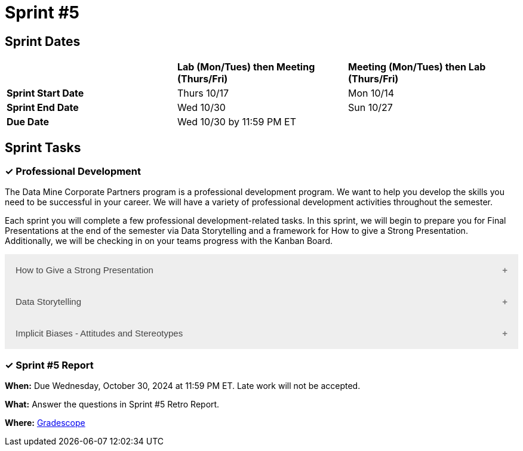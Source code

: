 = Sprint #5

== Sprint Dates

[cols="<.^1,^.^1,^.^1"]
|===

| |*Lab (Mon/Tues) then Meeting (Thurs/Fri)* |*Meeting (Mon/Tues) then Lab (Thurs/Fri)*

|*Sprint Start Date*
|Thurs 10/17
|Mon 10/14

|*Sprint End Date*
|Wed 10/30
|Sun 10/27

|*Due Date*
2+| Wed 10/30 by 11:59 PM ET

|===

== Sprint Tasks

=== &#10003; Professional Development 

The Data Mine Corporate Partners program is a professional development program. We want to help you develop the skills you need to be successful in your career. We will have a variety of professional development activities throughout the semester.  

Each sprint you will complete a few professional development-related tasks. In this sprint, we will begin to prepare you for Final Presentations at the end of the semester via Data Storytelling and a framework for How to give a Strong Presentation. Additionally, we will be checking in on your teams progress with the Kanban Board. 

++++
<html>
<head>
<meta name="viewport"  content="width=device-width, initial-scale=1">
<style>
.accordion {
  background-color: #eee;
  color: #444;
  cursor: pointer;
  padding: 18px;
  width: 100%;
  border: none;
  text-align: left;
  outline: none;
  font-size: 15px;
  transition: 0.4s;
}

.active, .accordion:hover {
  background-color: #ccc;
}

.accordion:after {
  content: '\002B';
  color: #777;
  font-weight: bold;
  float: right;
  margin-left: 5px;
}

.active:after {
  content: "\2212";
}

.panel {
  padding: 0 18px;
  background-color: white;
  max-height: 0;
  overflow: hidden;
  transition: max-height 0.2s ease-out;
}
</style>
</head>
<body>

<button class="accordion">How to Give a Strong Presentation</button>
<div class="panel">
	<div>
		<p><b>When: </b>Due Wednesday, October 23, 2024 at 11:59 PM ET. Late work will not be accepted.</p><br>
	</div>
	<div>
		<p><b>What: </b>Watch this Ted Talk about <a href="https://www.youtube.com/watch?v=yoD8RMq2OkU" target="_blank" rel="noopener noreferrer">How to Give a Strong Presentation</a> and complete the assignment in "Sprint 5: Professional Development". Make sure you watch until the end, as most of your assignment will be based on the Transformation Matrix.</p><br>
	</div>
	<div>
		<p><b>Where: </b>Complete the knowledge check for this professional development training on <a href="https://www.gradescope.com/">Gradescope</a> in the assignment "Sprint 5: Professional Development".</p><br>
  </div>
  <div>
		<p><b>Why: </b> A high-quality final presentation is essential for your project's success in The Data Mine. The concepts in this video will help you build an outline for your team's presentation. We aim for these presentations to be professional, not only to impress our mentors but also to teach you how to create successful presentations in the real world. </p><br>
  </div>
</div>

<button class="accordion">Data Storytelling</button>
<div class="panel">
	<div>
		<p><b>When: </b>Due Wednesday, October 23, 2024 at 11:59 PM ET. Late work will not be accepted.</p><br>
    </div>
    <div>
		<p><b>What: </b>Watch the following video on <a href="https://www.youtube.com/watch?v=r5_34YnCmMY" target="_blank" rel="noopener noreferrer">Storytelling with Data</a> and complete the reflection questions in Gradescope. The concepts discussed in this video, combined with the previous assignment, will be used to create your final presentation this fall.</p><br>
	</div>
	<div>
		<p><b>Where: </b>Complete the knowledge check for this professional development training on <a href="https://www.gradescope.com/">Gradescope</a> in the assignment "Sprint 5: Professional Development".</a></p><br>
  </div>
  <div>
		<p><b>Why: </b> Data storytelling allows you to transform raw numbers into meaningful insights that are meaningful to major stakeholders on your project. By weaving data into a narrative, you can engage your audience, highlight key points, and make complex information more accessible. This approach helps you effectively communicate your findings, persuade stakeholders, and drive informed decision-making.</p><br>
  </div>
</div>
<button class="accordion">Implicit Biases - Attitudes and Stereotypes</button>
<div class="panel">
  <div>
    <p><b>When: </b>Due Wednesday, October 23, 2024 at 11:59 PM ET. Late work will not be accepted.</p>
    <br>
  </div>
  <div>
    <p><b>What: </b>Watch the following video <a href="https://www.youtube.com/watch?v=7FgqGAXvLB8&list=PLWG_vsmMJ2clEeGKVyrOIKlOYrjFnVKqa&index=3 ">Implicit Biases: Lesson #2 - Attitudes and Stereotypes</a> (4 minutes).</p>
    <br>
  </div>
  <div>
    <p><b>Where: </b>Complete the reflection for this professional development training on <a href="https://www.gradescope.com/">Gradescope</a> in the assignment "Sprint 3: Professional Development".</p>
    <br>
  </div>
  <div>
    <p><b>Why: </b>Our brains automatically categorize people into social groups, activating associated attitudes and stereotypes, often without our conscious awareness. These implicit biases are often invisible but can significantly influence our interactions and decisions. Understanding the impact of implicit biases is crucial, as they subtly yet powerfully shape our behaviors and judgments. It's essential to recognize these biases and implement strategies to mitigate their effects, promoting fairness and equity.</p>
    <br>
  </div> 
</div>

<script>
var acc = document.getElementsByClassName("accordion");
var i;

for (i = 0; i < acc.length; i++) {
  acc[i].addEventListener("click", function() {
    this.classList.toggle("active");
    var panel = this.nextElementSibling;
    if (panel.style.maxHeight) {
      panel.style.maxHeight = null;
    } else {
      panel.style.maxHeight = panel.scrollHeight + "px";
    } 
  });
}
</script>

</body>
</html>
++++


=== &#10003; Sprint #5  Report 

*When:* Due Wednesday, October 30, 2024 at 11:59 PM ET. Late work will not be accepted. 

*What:* Answer the questions in Sprint #5 Retro Report. 

*Where:* link:https://www.gradescope.com/[Gradescope] 
